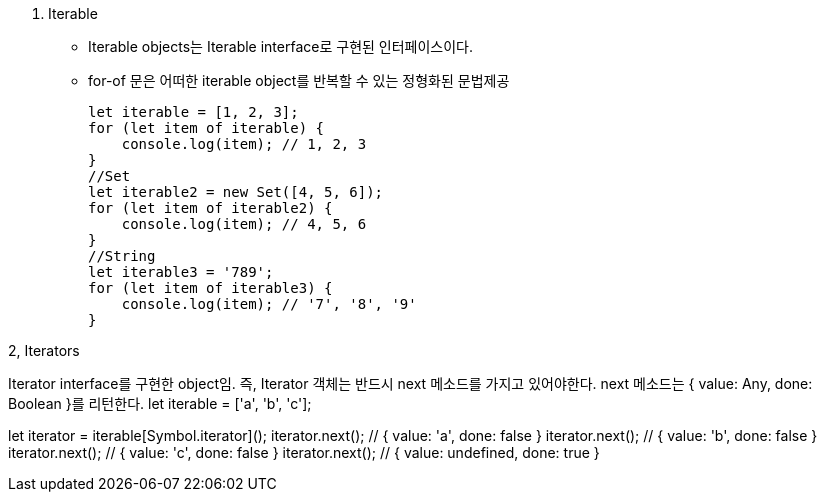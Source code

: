 1. Iterable
* Iterable objects는 Iterable interface로 구현된 인터페이스이다.

* for-of 문은 어떠한 iterable object를 반복할 수 있는 정형화된 문법제공
[source, javascript]
let iterable = [1, 2, 3];
for (let item of iterable) {
    console.log(item); // 1, 2, 3
}
//Set
let iterable2 = new Set([4, 5, 6]);
for (let item of iterable2) {
    console.log(item); // 4, 5, 6
}
//String
let iterable3 = '789';
for (let item of iterable3) {
    console.log(item); // '7', '8', '9'
}


2, Iterators

Iterator interface를 구현한 object임. 즉, Iterator 객체는 반드시 next 메소드를 가지고 있어야한다. next 메소드는 { value: Any, done: Boolean }를 리턴한다. 
let iterable = ['a', 'b', 'c'];

// Explicit "low-level" iterator consumption:
let iterator = iterable[Symbol.iterator]();
iterator.next(); // { value: 'a', done: false }
iterator.next(); // { value: 'b', done: false }
iterator.next(); // { value: 'c', done: false }
iterator.next(); // { value: undefined, done: true }

